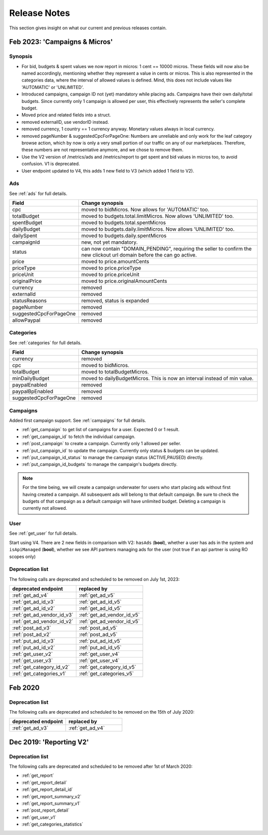 .. index:: Release Notes
.. _release_notes:

Release Notes
=============

This section gives insight on what our current and previous releases contain.

Feb 2023: 'Campaigns & Micros'
------------------------------

Synopsis
""""""""

* For bid, budgets & spent values we now report in micros: 1 cent == 10000 micros. These fields will now also be named accordingly, mentioning whether they represent a value in cents or micros. This is also represented in the categories data, where the interval of allowed values is defined. Mind, this does not include values like 'AUTOMATIC' or 'UNLIMITED'.
* Introduced campaigns, campaign ID not (yet) mandatory while placing ads. Campaigns have their own daily/total budgets. Since currently only 1 campaign is allowed per user, this effectively represents the seller's complete budget.
* Moved price and related fields into a struct.
* removed externalID, use vendorID instead.
* removed currency, 1 country == 1 currency anyway. Monetary values always in local currency.
* removed pageNumber & suggestedCpcForPageOne: Numbers are unreliable and only work for the leaf category browse action, which by now is only a very small portion of our traffic on any of our marketplaces. Therefore, these numbers are not representative anymore, and we chose to remove them.
* Use the V2 version of /metrics/ads and /metrics/report to get spent and bid values in micros too, to avoid confusion. V1 is deprecated.
* User endpoint updated to V4, this adds 1 new field to V3 (which added 1 field to V2).

Ads
"""

See :ref:`ads` for full details.

.. list-table::
 :widths: 20 80
 :header-rows: 1

 * - Field
   - Change synopsis
 * - cpc 		            
   - moved to bidMicros. Now allows for 'AUTOMATIC' too.
 * - totalBudget            
   - moved to budgets.total.limitMicros. Now allows 'UNLIMITED' too.
 * - spentBudget               
   - moved to budgets.total.spentMicros
 * - dailyBudget            
   - moved to budgets.daily.limitMicros. Now allows 'UNLIMITED' too.
 * - dailySpent            
   - moved to budgets.daily.spentMicros
 * - campaignId          
   - new, not yet mandatory.
 * - status             
   - can now contain "DOMAIN_PENDING", requiring the seller to confirm the new clickout url domain before the can go active.
 * - price                
   - moved to price.amountCents
 * - priceType            
   - moved to price.priceType
 * - priceUnit            
   - moved to price.priceUnit
 * - originalPrice       
   - moved to price.originalAmountCents
 * - currency             
   - removed
 * - externalId           
   - removed
 * - statusReasons        
   - removed, status is expanded
 * - pageNumber           
   - removed
 * - suggestedCpcForPageOne
   - removed
 * - allowPaypal            
   - removed


Categories
""""""""""

See :ref:`categories` for full details.

.. list-table::
 :widths: 20 80
 :header-rows: 1

 * - Field
   - Change synopsis
 * - currency               
   - removed
 * - cpc
   - moved to bidMicros.
 * - totalBudget            
   - moved to totalBudgetMicros.
 * - minDailyBudget
   - moved to dailyBudgetMicros. This is now an interval instead of min value.
 * - paypalEnabled
   - removed
 * - paypalBpEnabled
   - removed
 * - suggestedCpcForPageOne
   - removed

Campaigns
"""""""""
Added first campaign support. See :ref:`campaigns` for full details.

* :ref:`get_campaign` to get list of campaigns for a user. Expected 0 or 1 result.
* :ref:`get_campaign_id` to fetch the individual campaign.
* :ref:`post_campaign` to create a campaign. Currently only 1 allowed per seller.
* :ref:`put_campaign_id` to update the campaign. Currently only status & budgets can be updated.
* :ref:`put_campaign_id_status` to manage the campaign status (ACTIVE,PAUSED) directly.
* :ref:`put_campaign_id_budgets` to manage the campaign's budgets directly.

.. note::
 For the time being, we will create a campaign underwater for users who start placing ads without first having created a campaign. All subsequent ads will belong to that default campaign.
 Be sure to check the budgets of that campaign as a default campaign will have unlimited budget.
 Deleting a campaign is currently not allowed.

User
""""

See :ref:`get_user` for full details.

Start using V4. There are 2 new fields in comparison with V2:
``hasAds`` (**bool**), whether a user has ads in the system and 
``isApiManaged`` (**bool**), whether we see API partners managing ads for the user (not true if an api partner is using RO scopes only)


Deprecation list
""""""""""""""""

The following calls are deprecated and scheduled to be removed on July 1st, 2023:

.. list-table::
 :widths: 80 80
 :header-rows: 1

 - * deprecated endpoint
   * replaced by 
 - * :ref:`get_ad_v4`
   * :ref:`get_ad_v5`
 - * :ref:`get_ad_id_v3`
   * :ref:`get_ad_id_v5`
 - * :ref:`get_ad_id_v2`
   * :ref:`get_ad_id_v5`
 - * :ref:`get_ad_vendor_id_v3`
   * :ref:`get_ad_vendor_id_v5`
 - * :ref:`get_ad_vendor_id_v2`
   * :ref:`get_ad_vendor_id_v5`
 - * :ref:`post_ad_v3`
   * :ref:`post_ad_v5`
 - * :ref:`post_ad_v2`
   * :ref:`post_ad_v5`
 - * :ref:`put_ad_id_v3`
   * :ref:`put_ad_id_v5`
 - * :ref:`put_ad_id_v2`
   * :ref:`put_ad_id_v5`
 - * :ref:`get_user_v2`
   * :ref:`get_user_v4`
 - * :ref:`get_user_v3`
   * :ref:`get_user_v4`
 - * :ref:`get_category_id_v2`
   * :ref:`get_category_id_v5`
 - * :ref:`get_categories_v1`
   * :ref:`get_categories_v5`

Feb 2020
--------

Deprecation list
""""""""""""""""

The following calls are deprecated and scheduled to be removed on the 15th of July 2020:

.. list-table::
 :widths: 80 80
 :header-rows: 1

 - * deprecated endpoint
   * replaced by

 - * :ref:`get_ad_v3`
   * :ref:`get_ad_v4`

Dec 2019: 'Reporting V2'
------------------------

Deprecation list
""""""""""""""""

The following calls are deprecated and scheduled to be removed after 1st of March 2020:

* :ref:`get_report`
* :ref:`get_report_detail`
* :ref:`get_report_detail_id`
* :ref:`get_report_summary_v2`
* :ref:`get_report_summary_v1`
* :ref:`post_report_detail`
* :ref:`get_user_v1`
* :ref:`get_categories_statistics`
